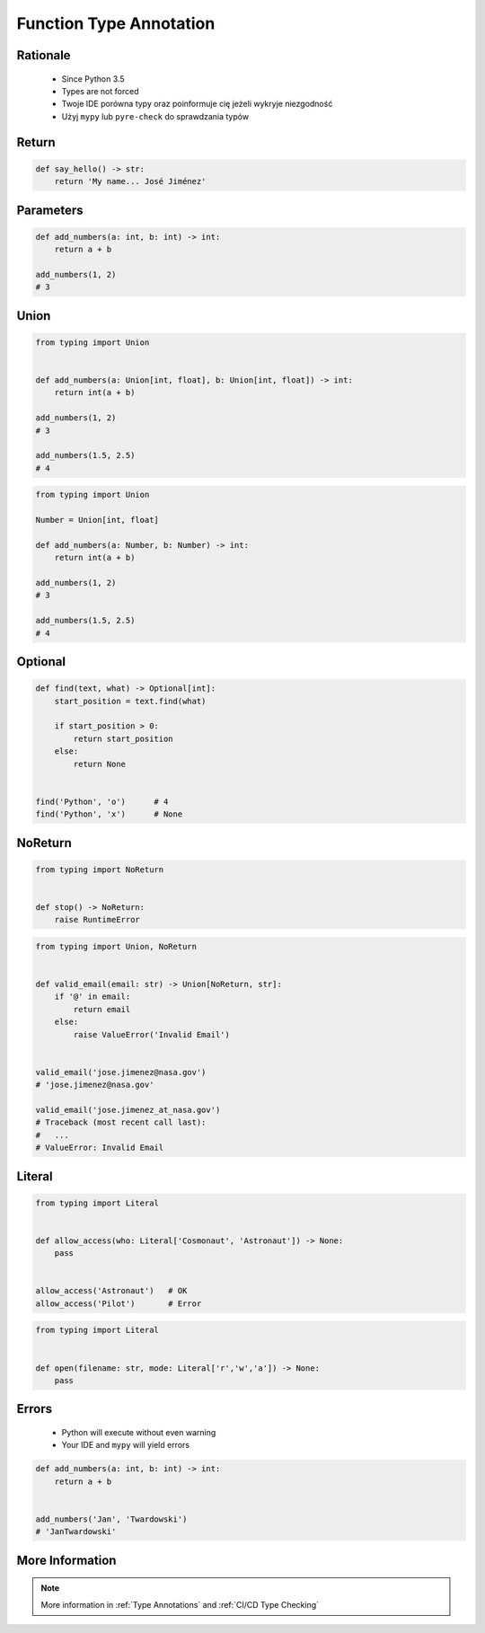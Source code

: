 .. _Function Type Annotation:

************************
Function Type Annotation
************************


Rationale
=========
.. highlights::
    * Since Python 3.5
    * Types are not forced
    * Twoje IDE porówna typy oraz poinformuje cię jeżeli wykryje niezgodność
    * Użyj ``mypy`` lub ``pyre-check`` do sprawdzania typów


Return
======
.. code-block:: python

    def say_hello() -> str:
        return 'My name... José Jiménez'


Parameters
==========
.. code-block:: python

    def add_numbers(a: int, b: int) -> int:
        return a + b

    add_numbers(1, 2)
    # 3


Union
=====
.. code-block:: python

    from typing import Union


    def add_numbers(a: Union[int, float], b: Union[int, float]) -> int:
        return int(a + b)

    add_numbers(1, 2)
    # 3

    add_numbers(1.5, 2.5)
    # 4

.. code-block:: python

    from typing import Union

    Number = Union[int, float]

    def add_numbers(a: Number, b: Number) -> int:
        return int(a + b)

    add_numbers(1, 2)
    # 3

    add_numbers(1.5, 2.5)
    # 4


Optional
========
.. code-block:: python

    def find(text, what) -> Optional[int]:
        start_position = text.find(what)

        if start_position > 0:
            return start_position
        else:
            return None


    find('Python', 'o')      # 4
    find('Python', 'x')      # None


NoReturn
========
.. code-block:: python

    from typing import NoReturn


    def stop() -> NoReturn:
        raise RuntimeError


.. code-block:: python

    from typing import Union, NoReturn


    def valid_email(email: str) -> Union[NoReturn, str]:
        if '@' in email:
            return email
        else:
            raise ValueError('Invalid Email')


    valid_email('jose.jimenez@nasa.gov')
    # 'jose.jimenez@nasa.gov'

    valid_email('jose.jimenez_at_nasa.gov')
    # Traceback (most recent call last):
    #   ...
    # ValueError: Invalid Email


Literal
=======
.. versionadded:: Python 3.8
    See :pep:`586`

.. code-block:: python

    from typing import Literal


    def allow_access(who: Literal['Cosmonaut', 'Astronaut']) -> None:
        pass


    allow_access('Astronaut')   # OK
    allow_access('Pilot')       # Error


.. code-block:: python

    from typing import Literal


    def open(filename: str, mode: Literal['r','w','a']) -> None:
        pass


Errors
======
.. highlights::
    * Python will execute without even warning
    * Your IDE and ``mypy`` will yield errors

.. code-block:: python

    def add_numbers(a: int, b: int) -> int:
        return a + b


    add_numbers('Jan', 'Twardowski')
    # 'JanTwardowski'


More Information
================
.. note:: More information in :ref:`Type Annotations` and :ref:`CI/CD Type Checking`
